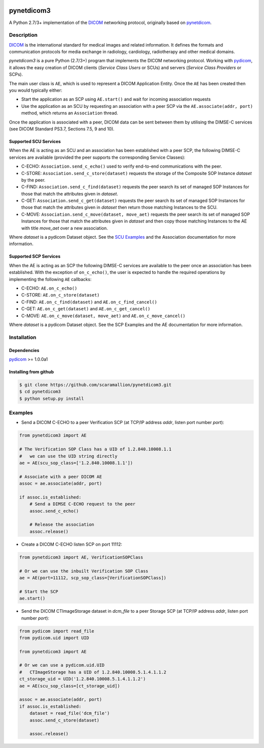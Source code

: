.. class:: center
.. image:: https://coveralls.io/repos/github/scaramallion/pynetdicom3/badge.svg?branch=master
    :target: https://coveralls.io/github/scaramallion/pynetdicom3?branch=master
.. image:: https://travis-ci.org/scaramallion/pynetdicom3.svg?branch=master
    :target: https://travis-ci.org/scaramallion/pynetdicom3
.. image:: https://www.quantifiedcode.com/api/v1/project/2711ecce67c047dfbceba3e590d49790/badge.svg
    :target: https://www.quantifiedcode.com/app/project/2711ecce67c047dfbceba3e590d49790
    :alt: Code issues

pynetdicom3
===========

A Python 2.7/3+ implementation of the `DICOM <http://dicom.nema.org>`_ networking protocol,
originally based on `pynetdicom <https://github.com/patmun/pynetdicom>`_.

Description
-----------

`DICOM <http://dicom.nema.org>`_ is the international standard for medical
images and related information. It defines the formats and communication
protocols for media exchange in radiology, cardiology, radiotherapy and other
medical domains.

*pynetdicom3* is a pure Python (2.7/3+) program that implements the DICOM networking
protocol. Working with `pydicom <https://github.com/darcymason/pydicom>`_, it
allows the easy creation of DICOM clients (*Service Class Users* or SCUs) and
servers (*Service Class Providers* or SCPs).

The main user class is ``AE``, which is used to represent a DICOM Application
Entity. Once the ``AE`` has been created then you would typically either:

- Start the application as an SCP using ``AE.start()`` and wait for incoming
  association requests
- Use the application as an SCU by requesting an association with a peer SCP
  via the ``AE.associate(addr, port)`` method, which returns an ``Association``
  thread.

Once the application is associated with a peer, DICOM data can be sent between
them by utilising the DIMSE-C services (see DICOM Standard PS3.7,
Sections 7.5, 9 and 10).

Supported SCU Services
~~~~~~~~~~~~~~~~~~~~~~

When the AE is acting as an SCU and an association has been established with a
peer SCP, the following DIMSE-C services are available (provided the peer
supports the corresponding Service Classes):

- C-ECHO: ``Association.send_c_echo()`` used to verify end-to-end
  communications with the peer.
- C-STORE: ``Association.send_c_store(dataset)`` requests the storage of the
  Composite SOP Instance *dataset* by the peer.
- C-FIND: ``Association.send_c_find(dataset)`` requests the peer search its set
  of managed SOP Instances for those that match the attributes given in
  *dataset*.
- C-GET: ``Association.send_c_get(dataset)`` requests the peer search its set
  of managed SOP Instances for those that match the attributes given in
  *dataset* then return those matching Instances to the SCU.
- C-MOVE: ``Association.send_c_move(dataset, move_aet)`` requests the peer
  search its set of managed SOP Instances for those that match the attributes
  given in *dataset* and then copy those matching Instances to the AE with title
  *move_aet* over a new association.

Where *dataset* is a pydicom Dataset object. See the `SCU Examples
<docs/scu_examples.rst>`_ and the Association documentation for more
information.

Supported SCP Services
~~~~~~~~~~~~~~~~~~~~~~

When the AE is acting as an SCP the following DIMSE-C services are available to
the peer once an association has been established. With the exception of
``on_c_echo()``, the user is expected to handle the required operations by
implementing the following ``AE`` callbacks:

- C-ECHO: ``AE.on_c_echo()``
- C-STORE: ``AE.on_c_store(dataset)``
- C-FIND: ``AE.on_c_find(dataset)`` and ``AE.on_c_find_cancel()``
- C-GET: ``AE.on_c_get(dataset)`` and ``AE.on_c_get_cancel()``
- C-MOVE: ``AE.on_c_move(dataset, move_aet)`` and ``AE.on_c_move_cancel()``

Where *dataset* is a pydicom Dataset object. See the SCP Examples and the AE
documentation for more information.

Installation
-----------
Dependencies
~~~~~~~~~~~~
`pydicom <https://github.com/darcymason/pydicom>`_ >= 1.0.0a1

Installing from github
~~~~~~~~~~~~~~~~~~~~~~
.. code-block:: sh

        $ git clone https://github.com/scaramallion/pynetdicom3.git
        $ cd pynetdicom3
        $ python setup.py install

Examples
--------
- Send a DICOM C-ECHO to a peer Verification SCP (at TCP/IP address *addr*,
  listen port number *port*):

.. code-block:: python

        from pynetdicom3 import AE

        # The Verification SOP Class has a UID of 1.2.840.10008.1.1
        #   we can use the UID string directly
        ae = AE(scu_sop_class=['1.2.840.10008.1.1'])

        # Associate with a peer DICOM AE
        assoc = ae.associate(addr, port)

        if assoc.is_established:
            # Send a DIMSE C-ECHO request to the peer
            assoc.send_c_echo()

            # Release the association
            assoc.release()

- Create a DICOM C-ECHO listen SCP on port 11112:

.. code-block:: python

        from pynetdicom3 import AE, VerificationSOPClass

        # Or we can use the inbuilt Verification SOP Class
        ae = AE(port=11112, scp_sop_class=[VerificationSOPClass])

        # Start the SCP
        ae.start()

- Send the DICOM CTImageStorage dataset in *dcm_file* to a peer Storage SCP
  (at TCP/IP address *addr*, listen port number *port*):

.. code-block:: python

        from pydicom import read_file
        from pydicom.uid import UID

        from pynetdicom3 import AE

        # Or we can use a pydicom.uid.UID
        #   CTImageStorage has a UID of 1.2.840.10008.5.1.4.1.1.2
        ct_storage_uid = UID('1.2.840.10008.5.1.4.1.1.2')
        ae = AE(scu_sop_class=[ct_storage_uid])

        assoc = ae.associate(addr, port)
        if assoc.is_established:
            dataset = read_file('dcm_file')
            assoc.send_c_store(dataset)

            assoc.release()
